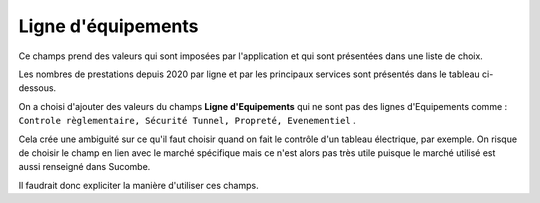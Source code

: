 Ligne d'équipements
-----------------------
Ce champs prend des valeurs qui sont imposées par l'application et qui sont présentées dans une liste de choix. 

Les nombres de prestations depuis 2020 par ligne et par les principaux services sont présentés dans le tableau ci-dessous.

.. csv-table:: Nombre de prestations saisies par Service et par ligne d'équipements
   :file: _static/lgnServ.csv
   :widths: 19,  9, 9, 9, 9, 9, 9, 9, 9, 9
   :header-rows: 1

On a choisi d'ajouter des valeurs du champs **Ligne d'Equipements** qui ne sont pas des lignes d'Equipements comme :
``Controle règlementaire, Sécurité Tunnel, Propreté, Evenementiel`` .

Cela crée une ambiguité sur ce qu'il faut choisir quand on fait le contrôle d'un tableau électrique, par exemple. 
On risque de choisir le champ en lien avec le marché spécifique mais ce n'est alors pas très utile puisque le marché 
utilisé est aussi renseigné dans Sucombe.

Il faudrait donc expliciter la manière d'utiliser ces champs.


